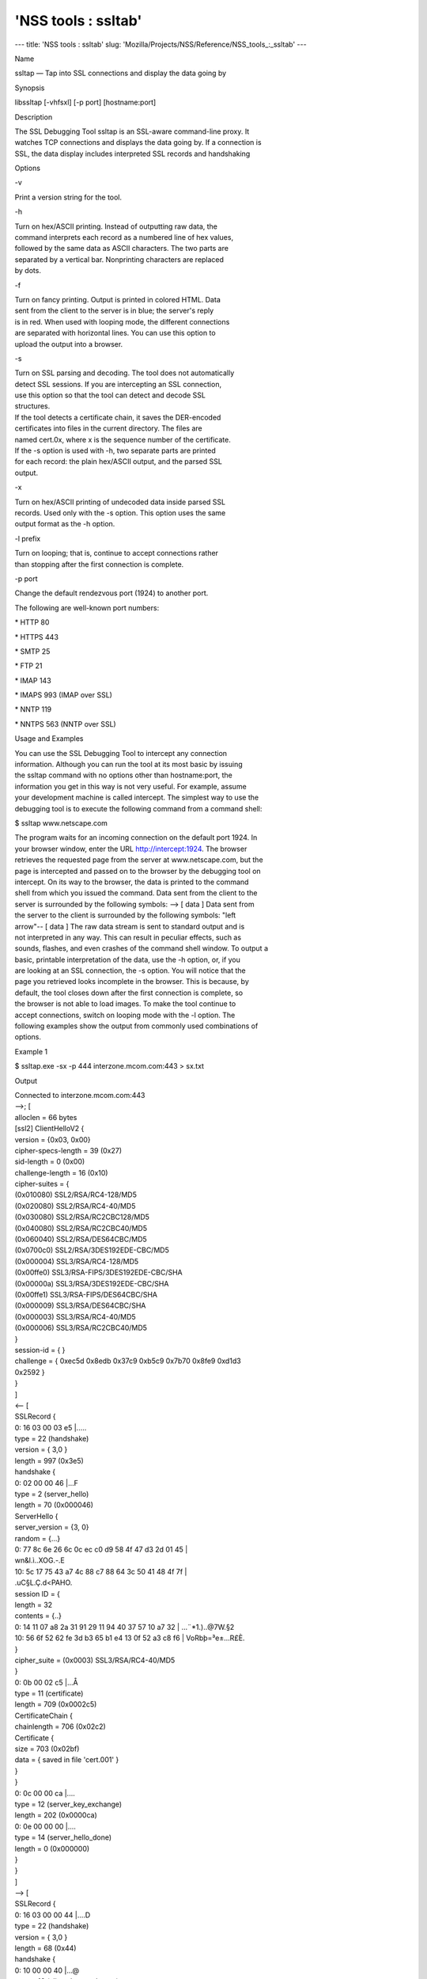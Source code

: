 ====================
'NSS tools : ssltab'
====================
--- title: 'NSS tools : ssltab' slug:
'Mozilla/Projects/NSS/Reference/NSS_tools_:_ssltab' ---

Name

ssltap — Tap into SSL connections and display the data going by

Synopsis

libssltap [-vhfsxl] [-p port] [hostname:port]

Description

| The SSL Debugging Tool ssltap is an SSL-aware command-line proxy. It
| watches TCP connections and displays the data going by. If a
  connection is
| SSL, the data display includes interpreted SSL records and handshaking

Options

-v

Print a version string for the tool.

-h

| Turn on hex/ASCII printing. Instead of outputting raw data, the
| command interprets each record as a numbered line of hex values,
| followed by the same data as ASCII characters. The two parts are
| separated by a vertical bar. Nonprinting characters are replaced
| by dots.

-f

| Turn on fancy printing. Output is printed in colored HTML. Data
| sent from the client to the server is in blue; the server's reply
| is in red. When used with looping mode, the different connections
| are separated with horizontal lines. You can use this option to
| upload the output into a browser.

-s

| Turn on SSL parsing and decoding. The tool does not automatically
| detect SSL sessions. If you are intercepting an SSL connection,
| use this option so that the tool can detect and decode SSL
| structures.

| If the tool detects a certificate chain, it saves the DER-encoded
| certificates into files in the current directory. The files are
| named cert.0x, where x is the sequence number of the certificate.

| If the -s option is used with -h, two separate parts are printed
| for each record: the plain hex/ASCII output, and the parsed SSL
| output.

-x

| Turn on hex/ASCII printing of undecoded data inside parsed SSL
| records. Used only with the -s option. This option uses the same
| output format as the -h option.

-l prefix

| Turn on looping; that is, continue to accept connections rather
| than stopping after the first connection is complete.

-p port

Change the default rendezvous port (1924) to another port.

The following are well-known port numbers:

\* HTTP 80

\* HTTPS 443

\* SMTP 25

\* FTP 21

\* IMAP 143

\* IMAPS 993 (IMAP over SSL)

\* NNTP 119

\* NNTPS 563 (NNTP over SSL)

Usage and Examples

| You can use the SSL Debugging Tool to intercept any connection
| information. Although you can run the tool at its most basic by
  issuing
| the ssltap command with no options other than hostname:port, the
| information you get in this way is not very useful. For example,
  assume
| your development machine is called intercept. The simplest way to use
  the
| debugging tool is to execute the following command from a command
  shell:

$ ssltap www.netscape.com

| The program waits for an incoming connection on the default port 1924.
  In
| your browser window, enter the URL http://intercept:1924. The browser
| retrieves the requested page from the server at www.netscape.com, but
  the
| page is intercepted and passed on to the browser by the debugging tool
  on
| intercept. On its way to the browser, the data is printed to the
  command
| shell from which you issued the command. Data sent from the client to
  the
| server is surrounded by the following symbols: --> [ data ] Data sent
  from
| the server to the client is surrounded by the following symbols: "left
| arrow"-- [ data ] The raw data stream is sent to standard output and
  is
| not interpreted in any way. This can result in peculiar effects, such
  as
| sounds, flashes, and even crashes of the command shell window. To
  output a
| basic, printable interpretation of the data, use the -h option, or, if
  you
| are looking at an SSL connection, the -s option. You will notice that
  the
| page you retrieved looks incomplete in the browser. This is because,
  by
| default, the tool closes down after the first connection is complete,
  so
| the browser is not able to load images. To make the tool continue to
| accept connections, switch on looping mode with the -l option. The
| following examples show the output from commonly used combinations of
| options.

Example 1

$ ssltap.exe -sx -p 444 interzone.mcom.com:443 > sx.txt

Output

| Connected to interzone.mcom.com:443
| -->; [
| alloclen = 66 bytes
| [ssl2] ClientHelloV2 {
| version = {0x03, 0x00}
| cipher-specs-length = 39 (0x27)
| sid-length = 0 (0x00)
| challenge-length = 16 (0x10)
| cipher-suites = {

| (0x010080) SSL2/RSA/RC4-128/MD5
| (0x020080) SSL2/RSA/RC4-40/MD5
| (0x030080) SSL2/RSA/RC2CBC128/MD5
| (0x040080) SSL2/RSA/RC2CBC40/MD5
| (0x060040) SSL2/RSA/DES64CBC/MD5
| (0x0700c0) SSL2/RSA/3DES192EDE-CBC/MD5
| (0x000004) SSL3/RSA/RC4-128/MD5
| (0x00ffe0) SSL3/RSA-FIPS/3DES192EDE-CBC/SHA
| (0x00000a) SSL3/RSA/3DES192EDE-CBC/SHA
| (0x00ffe1) SSL3/RSA-FIPS/DES64CBC/SHA
| (0x000009) SSL3/RSA/DES64CBC/SHA
| (0x000003) SSL3/RSA/RC4-40/MD5
| (0x000006) SSL3/RSA/RC2CBC40/MD5
| }
| session-id = { }
| challenge = { 0xec5d 0x8edb 0x37c9 0xb5c9 0x7b70 0x8fe9 0xd1d3

| 0x2592 }
| }
| ]
| <-- [
| SSLRecord {
| 0: 16 03 00 03 e5 \|.....
| type = 22 (handshake)
| version = { 3,0 }
| length = 997 (0x3e5)
| handshake {
| 0: 02 00 00 46 \|...F
| type = 2 (server_hello)
| length = 70 (0x000046)
| ServerHello {
| server_version = {3, 0}
| random = {...}
| 0: 77 8c 6e 26 6c 0c ec c0 d9 58 4f 47 d3 2d 01 45 \|
| wn&l.ì..XOG.-.E
| 10: 5c 17 75 43 a7 4c 88 c7 88 64 3c 50 41 48 4f 7f \|

| \.uC§L.Ç.d<PAHO.
| session ID = {
| length = 32

| contents = {..}
| 0: 14 11 07 a8 2a 31 91 29 11 94 40 37 57 10 a7 32 \| ...¨*1.)..@7W.§2
| 10: 56 6f 52 62 fe 3d b3 65 b1 e4 13 0f 52 a3 c8 f6 \|
  VoRbþ=³e±...R£È.
| }
| cipher_suite = (0x0003) SSL3/RSA/RC4-40/MD5
| }
| 0: 0b 00 02 c5 \|...Å
| type = 11 (certificate)
| length = 709 (0x0002c5)
| CertificateChain {
| chainlength = 706 (0x02c2)
| Certificate {
| size = 703 (0x02bf)
| data = { saved in file 'cert.001' }
| }
| }
| 0: 0c 00 00 ca \|....
| type = 12 (server_key_exchange)
| length = 202 (0x0000ca)
| 0: 0e 00 00 00 \|....
| type = 14 (server_hello_done)
| length = 0 (0x000000)
| }
| }
| ]
| --> [
| SSLRecord {
| 0: 16 03 00 00 44 \|....D
| type = 22 (handshake)
| version = { 3,0 }
| length = 68 (0x44)
| handshake {
| 0: 10 00 00 40 \|...@
| type = 16 (client_key_exchange)
| length = 64 (0x000040)
| ClientKeyExchange {
| message = {...}
| }
| }
| }
| ]
| --> [
| SSLRecord {
| 0: 14 03 00 00 01 \|.....
| type = 20 (change_cipher_spec)
| version = { 3,0 }
| length = 1 (0x1)
| 0: 01 \|.
| }
| SSLRecord {
| 0: 16 03 00 00 38 \|....8
| type = 22 (handshake)
| version = { 3,0 }
| length = 56 (0x38)
| < encrypted >

| }
| ]
| <-- [
| SSLRecord {
| 0: 14 03 00 00 01 \|.....
| type = 20 (change_cipher_spec)
| version = { 3,0 }
| length = 1 (0x1)
| 0: 01 \|.
| }
| ]
| <-- [
| SSLRecord {
| 0: 16 03 00 00 38 \|....8
| type = 22 (handshake)
| version = { 3,0 }
| length = 56 (0x38)
| < encrypted >

| }
| ]
| --> [
| SSLRecord {
| 0: 17 03 00 01 1f \|.....
| type = 23 (application_data)
| version = { 3,0 }
| length = 287 (0x11f)
| < encrypted >
| }
| ]
| <-- [
| SSLRecord {
| 0: 17 03 00 00 a0 \|....
| type = 23 (application_data)
| version = { 3,0 }
| length = 160 (0xa0)
| < encrypted >

| }
| ]
| <-- [
| SSLRecord {
| 0: 17 03 00 00 df \|....ß
| type = 23 (application_data)
| version = { 3,0 }
| length = 223 (0xdf)
| < encrypted >

| }
| SSLRecord {
| 0: 15 03 00 00 12 \|.....
| type = 21 (alert)
| version = { 3,0 }
| length = 18 (0x12)
| < encrypted >
| }
| ]
| Server socket closed.

Example 2

| The -s option turns on SSL parsing. Because the -x option is not used
  in
| this example, undecoded values are output as raw data. The output is
| routed to a text file.

$ ssltap -s -p 444 interzone.mcom.com:443 > s.txt

Output

| Connected to interzone.mcom.com:443
| --> [
| alloclen = 63 bytes
| [ssl2] ClientHelloV2 {
| version = {0x03, 0x00}
| cipher-specs-length = 36 (0x24)
| sid-length = 0 (0x00)
| challenge-length = 16 (0x10)
| cipher-suites = {
| (0x010080) SSL2/RSA/RC4-128/MD5
| (0x020080) SSL2/RSA/RC4-40/MD5
| (0x030080) SSL2/RSA/RC2CBC128/MD5
| (0x060040) SSL2/RSA/DES64CBC/MD5
| (0x0700c0) SSL2/RSA/3DES192EDE-CBC/MD5
| (0x000004) SSL3/RSA/RC4-128/MD5
| (0x00ffe0) SSL3/RSA-FIPS/3DES192EDE-CBC/SHA
| (0x00000a) SSL3/RSA/3DES192EDE-CBC/SHA
| (0x00ffe1) SSL3/RSA-FIPS/DES64CBC/SHA
| (0x000009) SSL3/RSA/DES64CBC/SHA
| (0x000003) SSL3/RSA/RC4-40/MD5
| }
| session-id = { }
| challenge = { 0x713c 0x9338 0x30e1 0xf8d6 0xb934 0x7351 0x200c
| 0x3fd0 }
| ]
| >-- [
| SSLRecord {
| type = 22 (handshake)
| version = { 3,0 }
| length = 997 (0x3e5)
| handshake {
| type = 2 (server_hello)
| length = 70 (0x000046)
| ServerHello {
| server_version = {3, 0}
| random = {...}
| session ID = {
| length = 32
| contents = {..}
| }
| cipher_suite = (0x0003) SSL3/RSA/RC4-40/MD5
| }
| type = 11 (certificate)
| length = 709 (0x0002c5)
| CertificateChain {
| chainlength = 706 (0x02c2)
| Certificate {
| size = 703 (0x02bf)
| data = { saved in file 'cert.001' }
| }
| }
| type = 12 (server_key_exchange)
| length = 202 (0x0000ca)
| type = 14 (server_hello_done)
| length = 0 (0x000000)
| }
| }
| ]
| --> [
| SSLRecord {
| type = 22 (handshake)
| version = { 3,0 }
| length = 68 (0x44)
| handshake {
| type = 16 (client_key_exchange)
| length = 64 (0x000040)
| ClientKeyExchange {
| message = {...}
| }
| }
| }
| ]
| --> [
| SSLRecord {
| type = 20 (change_cipher_spec)
| version = { 3,0 }
| length = 1 (0x1)
| }
| SSLRecord {
| type = 22 (handshake)
| version = { 3,0 }
| length = 56 (0x38)
| > encrypted >
| }
| ]
| >-- [
| SSLRecord {
| type = 20 (change_cipher_spec)
| version = { 3,0 }
| length = 1 (0x1)
| }
| ]
| >-- [
| SSLRecord {
| type = 22 (handshake)
| version = { 3,0 }
| length = 56 (0x38)
| > encrypted >
| }
| ]
| --> [
| SSLRecord {
| type = 23 (application_data)
| version = { 3,0 }
| length = 287 (0x11f)
| > encrypted >
| }
| ]
| [
| SSLRecord {
| type = 23 (application_data)
| version = { 3,0 }
| length = 160 (0xa0)
| > encrypted >
| }
| ]
| >-- [
| SSLRecord {
| type = 23 (application_data)
| version = { 3,0 }
| length = 223 (0xdf)
| > encrypted >
| }
| SSLRecord {
| type = 21 (alert)
| version = { 3,0 }
| length = 18 (0x12)
| > encrypted >
| }
| ]
| Server socket closed.

Example 3

| In this example, the -h option turns hex/ASCII format. There is no SSL
| parsing or decoding. The output is routed to a text file.

$ ssltap -h -p 444 interzone.mcom.com:443 > h.txt

Output

| Connected to interzone.mcom.com:443
| --> [
| 0: 80 40 01 03 00 00 27 00 00 00 10 01 00 80 02 00 \| .@....'.........
| 10: 80 03 00 80 04 00 80 06 00 40 07 00 c0 00 00 04 \|
  .........@......
| 20: 00 ff e0 00 00 0a 00 ff e1 00 00 09 00 00 03 00 \|
  ........á.......
| 30: 00 06 9b fe 5b 56 96 49 1f 9f ca dd d5 ba b9 52 \| ..þ[V.I.

